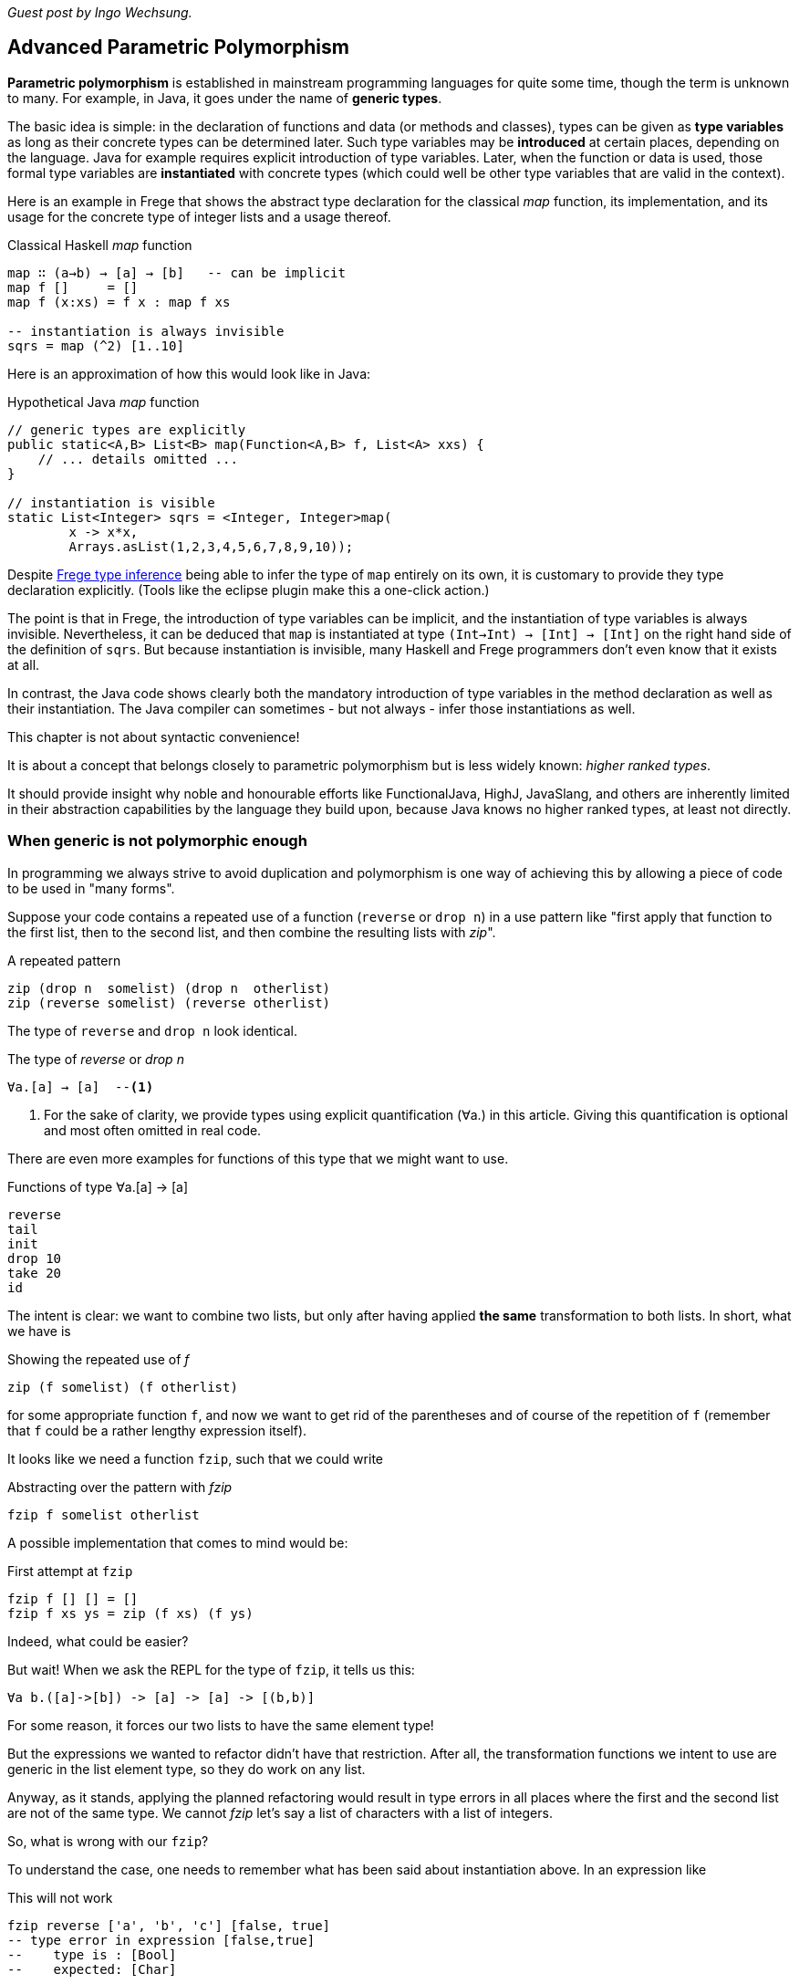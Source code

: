 [[higherranked]]

_Guest post by Ingo Wechsung._

== Advanced Parametric Polymorphism

*Parametric polymorphism* is established in mainstream programming languages for quite some time, though the term is unknown to many. 
For example, in Java, it goes under the name of *generic types*.

The basic idea is simple: in the declaration of functions and data (or methods and classes), 
types can be given as *type variables* as long as their concrete types can be determined later.
Such type variables may be *introduced* at certain places, depending on the language. 
Java for example requires explicit introduction of type variables.
Later, when the function or data is used,
those formal type variables are *instantiated* with concrete types
(which could well be other type variables that are valid in the context).

Here is an example in Frege that shows the abstract type declaration for the classical _map_ function,
its implementation, and its usage for the concrete type of integer lists and a usage thereof.

.Classical Haskell _map_ function
[source,haskell]
----
map ∷ (a→b) → [a] → [b]   -- can be implicit
map f []     = []
map f (x:xs) = f x : map f xs

-- instantiation is always invisible
sqrs = map (^2) [1..10]
----

Here is an approximation of how this would look like in Java:

.Hypothetical Java _map_ function
[source,java]
----
// generic types are explicitly
public static<A,B> List<B> map(Function<A,B> f, List<A> xxs) {
    // ... details omitted ...
}

// instantiation is visible
static List<Integer> sqrs = <Integer, Integer>map(
	x -> x*x, 
	Arrays.asList(1,2,3,4,5,6,7,8,9,10));
----

Despite <<inference.adoc#inference,Frege type inference>> 
being able to infer the type of `map` entirely on its own,
it is customary to provide they type declaration explicitly.
(Tools like the eclipse plugin make this a one-click action.)

The point is that in Frege, the introduction of type variables can be implicit, 
and the instantiation of type variables is always invisible.
Nevertheless, it can be deduced that `map` is instantiated at type `(Int→Int) → [Int] → [Int]`
on the right hand side of the definition of `sqrs`.
But because instantiation is invisible, 
many Haskell and Frege programmers don't even know that it exists at all.

In contrast, the Java code shows clearly both 
the mandatory introduction of type variables in the method declaration 
as well as their instantiation. 
The Java compiler can sometimes - but not always - infer those instantiations as well.

.This chapter is not about syntactic convenience!
****
It is about a concept that belongs closely to parametric polymorphism but is less widely known:
_higher ranked types_.

It should provide insight why noble and honourable efforts like FunctionalJava, HighJ, JavaSlang, and others are
inherently limited in their abstraction capabilities by the language they build upon, because Java knows no higher ranked types, at least not directly.
****

=== When generic is not polymorphic enough

In programming we always strive to avoid duplication and  polymorphism is one way of achieving this by allowing
a piece of code to be used in "many forms".

Suppose your code contains a repeated use of a function (`reverse` or `drop n`) in a use pattern like
"first apply that function to the first list, then to the second list, and then combine the
resulting lists with _zip_".

.A repeated pattern
[source,haskell]
----
zip (drop n  somelist) (drop n  otherlist)
zip (reverse somelist) (reverse otherlist)
----

The type of `reverse` and `drop n` look identical.

.The type of _reverse_ or _drop n_
[source,haskell]
----
∀a.[a] → [a]  --<1>
----
<1> For the sake of clarity, we provide types using explicit quantification (∀a.) in this article.
Giving this quantification is optional and most often omitted in real code.

There are even more examples for functions of this type that we might want to use.

.Functions of type ∀a.[a] → [a]
[source,haskell]
----
reverse
tail
init
drop 10
take 20
id
----

The intent is clear: we want to combine two lists, but only after having applied *the same* transformation to both lists.
In short, what we have is

.Showing the repeated use of _f_
[source,haskell]
----
zip (f somelist) (f otherlist)
----

for some appropriate function `f`, and now we want to get rid of the parentheses and of course of the
repetition of `f` (remember that `f` could be a rather lengthy expression itself). 

It looks like we need a function `fzip`, such that we could write

.Abstracting over the pattern with _fzip_
[source,haskell]
----
fzip f somelist otherlist
----

A possible implementation that comes to mind would be:

.First attempt at `fzip`
[source,haskell]
----
fzip f [] [] = []
fzip f xs ys = zip (f xs) (f ys)
----

Indeed, what could be easier?

But wait! When we ask the REPL for the type of `fzip`, it tells us this:

[source,haskell]
----
∀a b.([a]->[b]) -> [a] -> [a] -> [(b,b)]
----

For some reason, it forces our two lists to have the same element type!

But the expressions we wanted to refactor didn't have that restriction.
After all, the transformation functions we intent to use are generic in the list element type, so they do work on any list. 

Anyway, as it stands, applying the planned refactoring would result in type errors in all places
where the first and the second list are not of the same type. We cannot _fzip_ let's say a list of
characters with a list of integers.

So, what is wrong with our `fzip`? 

To understand the case, one needs to remember what has been said about instantiation above. 
In an expression like

.This will not work
[source,haskell]
----
fzip reverse ['a', 'b', 'c'] [false, true]
-- type error in expression [false,true]
--    type is : [Bool]
--    expected: [Char]
----

at what type should `reverse` get instantiated? If we choose

[source,haskell]
----
[Char] → [Char]
----

it wont be able to reverse boolean lists. And if we choose 

[source,haskell]
----
[Bool] → [Bool]
----

it wont be able to reverse the character list. 

In the above example, the compiler chooses to instantiate `reverse` at type `[Char] → [Char]` according to the character list argument, and therefore, it expects the remaining argument to have the same type. After all, this is what the type of `fzip` demands! This explains the error message.

But why is this instantiation needed at all? 
It is needed because of a restriction of type inference in the Hindley-Milner type system, which forms the base of the type systems of
languages like ML, Haskell, F# and Frege. This restriction says
that lambda bound values (you can read this as "function arguments") are assumed to be _monomorphic_. 
And this needs to be so because otherwise type inference would become _undecidable_. 

### Ranking Types

Another way to put this is that type inference à la Hindley-Milner (in the following HM for short)
can only deal with polymorphism of rank 1.
Yet another way to put this is that rank 1 types are exactly those polymorphic types that a HM algorithm can infer.
Practically, this means that in languages that obey strictly to HM,
higher order functions can only take monomorphic functions or functions that are instantiated at a monomorphic type.
To be blunt, our `fzip` can't be written in ML or F#!

If we have numbered ranks, there should also be rank 2 types.
How would such a type look like? Well, a rank 2 type is a function type where a rank 1 type appears as argument,
that is, left of the function array. Generally, a type of rank _k_ is a function type that has a type of rank _(k-1)_
in argument position.

Think about this for a moment! There is an infinite number of ranks, and each rank is inhabited by an infinite
number of types. Isn't that great?

### Using Higher Ranked Types

Fortunately, while *type inference* is undecidable for higher ranked types, *type checking* is not.
That is, a computer cannot find a higher ranked type for some expression without further information.
But given a type and an expression, it can decide whether the expression can possibly have this type.

The type checkers of GHC (with language extension `RankNTypes`) and Frege
employ this fact and allow polymorphic functions as arguments.
 
To make this work, the type of a function that takes polymorphic arguments must be
annotated, or at least the polymorphic argument itself must be annotated accordingly, and type inference will do the rest.

Hence, the solution to our problem is simply to point out that we want our function argument `f` to be polymorphic.
We can do this by providing the following annotation for `fzip`:

.Making _fzip_ work with higher rank polymorphism
[source,haskell]
----
fzip ∷ (∀ a.[a] → [a]) → [x] → [y] → [(x,y)]
--     ---------------                             universally quantified
--                                                 polymorphic type of f
fzip f xs ys = zip (f xs) (f ys)
----

The code for `fzip` stays the same! But the type now says that `f` is a function that takes a list
and returns a list of the same type, for *all* possible list element types.
In addition, the types of the lists `f` works on is now completely decoupled from the actual types of the list arguments.
But since `f` works on all list types, it is safe to apply it to both arguments.

The crucial point is the universally quantified polymorphic type for the function argument.
When in doubt what to write here, one can simply ask the REPL for the type of some function we want to pass here

.Getting help from the REPL
[source,haskell]
----
:type reverse
[α] -> [α]
----

To get the quantified type, add the `forall` keyword (that can also be written `∀`, if you like)
and list all type variables that occur in the type. If you don't like the type variable names,
you can simply rename them. For example, the following types are indistinguishable for the compiler:

.Type declaration variants
[source,haskell]
----
forall a.[a] → [a]
forall b.[b] → [b]
∀ quetzalcoatl.[quetzalcoatl] → [quetzalcoatl]
----

Alternatively, we can write `fzip` with an in-line type declaration for _f_ only
but without the full type declaration for `fzip`:

.Annotating only _f_
[source,haskell]
----
fzip (f ∷ ∀a.[a] → [a]) xs ys = zip (f xs) (f ys)
----

though I find this much less readable.

We can now use `fzip` with a variety of functions. But the types of all of them need to be *at least as polymorphic*
as the annotated type for `f`. For example, we can not use `fzip` with a function of type `[Int] → [Int]`, even if both lists are integer lists. 

Here are some examples. I give the type of `f` as comment:

.Working _f_ functions
[source,haskell]
----
fzip id         [1..10] ['a'..'z']   -- ∀a. a  →  a
fzip (drop 3)   [1..10] ['a'..'z']   -- ∀a.[a] → [a]
fzip reverse    [1..10] ['a'..'z']   -- ∀a.[a] → [a]
fzip (map id)   [1..10] ['a'..'z']   -- ∀a.[a] → [a]
fzip tail       [1..10] ['a'..'z']   -- ∀a.[a] → [a]
fzip (const []) [1..10] ['a'..'z']   -- ∀a b.a → [b]
----

This is it. 
We will come back to this and discuss the shortcomings as well as possible improvements of the higher rank solution.

Meanwhile, here is some homework for the very interested ones:

* Why not be even more general and let the type of `f` be `∀a b.[a] → [b]`? (The last example hints at one reason.)
* (for true Java experts) Write `fzip` in Java without using casts or `@SuppressWarnings` so that it compiles without
warnings! (Yes, it is possible.)

